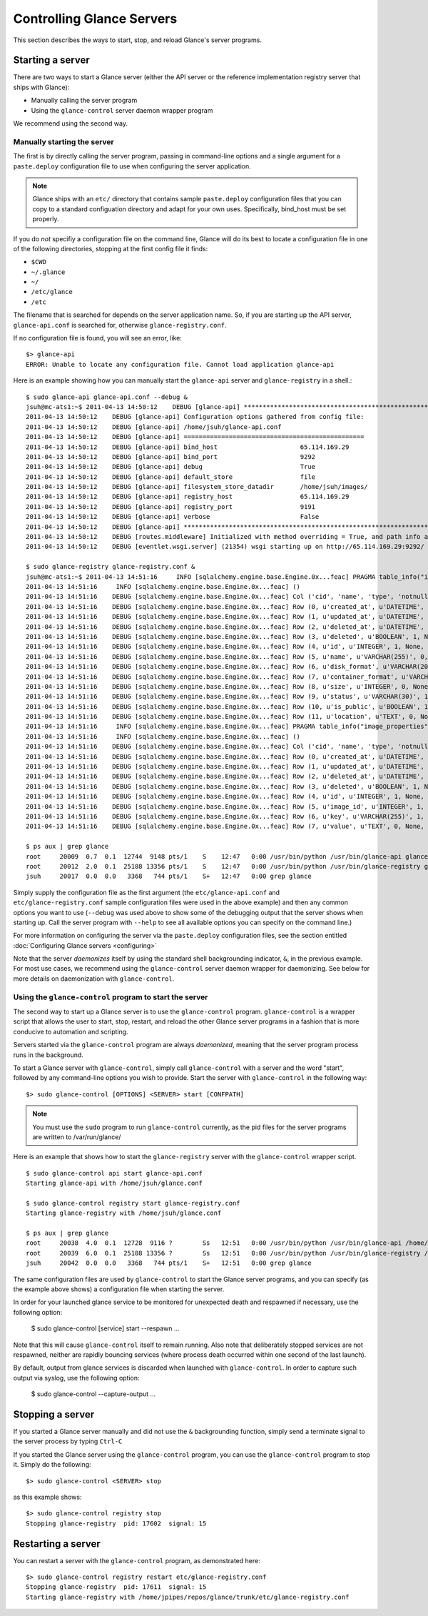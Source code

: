 ..
      Copyright 2011 OpenStack, LLC
      All Rights Reserved.

      Licensed under the Apache License, Version 2.0 (the "License"); you may
      not use this file except in compliance with the License. You may obtain
      a copy of the License at

          http://www.apache.org/licenses/LICENSE-2.0

      Unless required by applicable law or agreed to in writing, software
      distributed under the License is distributed on an "AS IS" BASIS, WITHOUT
      WARRANTIES OR CONDITIONS OF ANY KIND, either express or implied. See the
      License for the specific language governing permissions and limitations
      under the License.

Controlling Glance Servers
==========================

This section describes the ways to start, stop, and reload Glance's server
programs.

Starting a server
-----------------

There are two ways to start a Glance server (either the API server or the
reference implementation registry server that ships with Glance):

* Manually calling the server program

* Using the ``glance-control`` server daemon wrapper program

We recommend using the second way.

Manually starting the server
~~~~~~~~~~~~~~~~~~~~~~~~~~~~

The first is by directly calling the server program, passing in command-line
options and a single argument for a ``paste.deploy`` configuration file to
use when configuring the server application.

.. note::

  Glance ships with an ``etc/`` directory that contains sample ``paste.deploy``
  configuration files that you can copy to a standard configuation directory and
  adapt for your own uses. Specifically, bind_host must be set properly.

If you do `not` specifiy a configuration file on the command line, Glance will
do its best to locate a configuration file in one of the
following directories, stopping at the first config file it finds:

* ``$CWD``
* ``~/.glance``
* ``~/``
* ``/etc/glance``
* ``/etc``

The filename that is searched for depends on the server application name. So,
if you are starting up the API server, ``glance-api.conf`` is searched for,
otherwise ``glance-registry.conf``.

If no configuration file is found, you will see an error, like::

  $> glance-api
  ERROR: Unable to locate any configuration file. Cannot load application glance-api

Here is an example showing how you can manually start the ``glance-api`` server and ``glance-registry`` in a shell.::

  $ sudo glance-api glance-api.conf --debug &
  jsuh@mc-ats1:~$ 2011-04-13 14:50:12    DEBUG [glance-api] ********************************************************************************
  2011-04-13 14:50:12    DEBUG [glance-api] Configuration options gathered from config file:
  2011-04-13 14:50:12    DEBUG [glance-api] /home/jsuh/glance-api.conf
  2011-04-13 14:50:12    DEBUG [glance-api] ================================================
  2011-04-13 14:50:12    DEBUG [glance-api] bind_host                      65.114.169.29
  2011-04-13 14:50:12    DEBUG [glance-api] bind_port                      9292
  2011-04-13 14:50:12    DEBUG [glance-api] debug                          True
  2011-04-13 14:50:12    DEBUG [glance-api] default_store                  file
  2011-04-13 14:50:12    DEBUG [glance-api] filesystem_store_datadir       /home/jsuh/images/
  2011-04-13 14:50:12    DEBUG [glance-api] registry_host                  65.114.169.29
  2011-04-13 14:50:12    DEBUG [glance-api] registry_port                  9191
  2011-04-13 14:50:12    DEBUG [glance-api] verbose                        False
  2011-04-13 14:50:12    DEBUG [glance-api] ********************************************************************************
  2011-04-13 14:50:12    DEBUG [routes.middleware] Initialized with method overriding = True, and path info altering = True
  2011-04-13 14:50:12    DEBUG [eventlet.wsgi.server] (21354) wsgi starting up on http://65.114.169.29:9292/

  $ sudo glance-registry glance-registry.conf &
  jsuh@mc-ats1:~$ 2011-04-13 14:51:16     INFO [sqlalchemy.engine.base.Engine.0x...feac] PRAGMA table_info("images")
  2011-04-13 14:51:16     INFO [sqlalchemy.engine.base.Engine.0x...feac] ()
  2011-04-13 14:51:16    DEBUG [sqlalchemy.engine.base.Engine.0x...feac] Col ('cid', 'name', 'type', 'notnull', 'dflt_value', 'pk')
  2011-04-13 14:51:16    DEBUG [sqlalchemy.engine.base.Engine.0x...feac] Row (0, u'created_at', u'DATETIME', 1, None, 0)
  2011-04-13 14:51:16    DEBUG [sqlalchemy.engine.base.Engine.0x...feac] Row (1, u'updated_at', u'DATETIME', 0, None, 0)
  2011-04-13 14:51:16    DEBUG [sqlalchemy.engine.base.Engine.0x...feac] Row (2, u'deleted_at', u'DATETIME', 0, None, 0)
  2011-04-13 14:51:16    DEBUG [sqlalchemy.engine.base.Engine.0x...feac] Row (3, u'deleted', u'BOOLEAN', 1, None, 0)
  2011-04-13 14:51:16    DEBUG [sqlalchemy.engine.base.Engine.0x...feac] Row (4, u'id', u'INTEGER', 1, None, 1)
  2011-04-13 14:51:16    DEBUG [sqlalchemy.engine.base.Engine.0x...feac] Row (5, u'name', u'VARCHAR(255)', 0, None, 0)
  2011-04-13 14:51:16    DEBUG [sqlalchemy.engine.base.Engine.0x...feac] Row (6, u'disk_format', u'VARCHAR(20)', 0, None, 0)
  2011-04-13 14:51:16    DEBUG [sqlalchemy.engine.base.Engine.0x...feac] Row (7, u'container_format', u'VARCHAR(20)', 0, None, 0)
  2011-04-13 14:51:16    DEBUG [sqlalchemy.engine.base.Engine.0x...feac] Row (8, u'size', u'INTEGER', 0, None, 0)
  2011-04-13 14:51:16    DEBUG [sqlalchemy.engine.base.Engine.0x...feac] Row (9, u'status', u'VARCHAR(30)', 1, None, 0)
  2011-04-13 14:51:16    DEBUG [sqlalchemy.engine.base.Engine.0x...feac] Row (10, u'is_public', u'BOOLEAN', 1, None, 0)
  2011-04-13 14:51:16    DEBUG [sqlalchemy.engine.base.Engine.0x...feac] Row (11, u'location', u'TEXT', 0, None, 0)
  2011-04-13 14:51:16     INFO [sqlalchemy.engine.base.Engine.0x...feac] PRAGMA table_info("image_properties")
  2011-04-13 14:51:16     INFO [sqlalchemy.engine.base.Engine.0x...feac] ()
  2011-04-13 14:51:16    DEBUG [sqlalchemy.engine.base.Engine.0x...feac] Col ('cid', 'name', 'type', 'notnull', 'dflt_value', 'pk')
  2011-04-13 14:51:16    DEBUG [sqlalchemy.engine.base.Engine.0x...feac] Row (0, u'created_at', u'DATETIME', 1, None, 0)
  2011-04-13 14:51:16    DEBUG [sqlalchemy.engine.base.Engine.0x...feac] Row (1, u'updated_at', u'DATETIME', 0, None, 0)
  2011-04-13 14:51:16    DEBUG [sqlalchemy.engine.base.Engine.0x...feac] Row (2, u'deleted_at', u'DATETIME', 0, None, 0)
  2011-04-13 14:51:16    DEBUG [sqlalchemy.engine.base.Engine.0x...feac] Row (3, u'deleted', u'BOOLEAN', 1, None, 0)
  2011-04-13 14:51:16    DEBUG [sqlalchemy.engine.base.Engine.0x...feac] Row (4, u'id', u'INTEGER', 1, None, 1)
  2011-04-13 14:51:16    DEBUG [sqlalchemy.engine.base.Engine.0x...feac] Row (5, u'image_id', u'INTEGER', 1, None, 0)
  2011-04-13 14:51:16    DEBUG [sqlalchemy.engine.base.Engine.0x...feac] Row (6, u'key', u'VARCHAR(255)', 1, None, 0)
  2011-04-13 14:51:16    DEBUG [sqlalchemy.engine.base.Engine.0x...feac] Row (7, u'value', u'TEXT', 0, None, 0)

  $ ps aux | grep glance
  root     20009  0.7  0.1  12744  9148 pts/1    S    12:47   0:00 /usr/bin/python /usr/bin/glance-api glance-api.conf --debug
  root     20012  2.0  0.1  25188 13356 pts/1    S    12:47   0:00 /usr/bin/python /usr/bin/glance-registry glance-registry.conf
  jsuh     20017  0.0  0.0   3368   744 pts/1    S+   12:47   0:00 grep glance

Simply supply the configuration file as the first argument
(the ``etc/glance-api.conf`` and  ``etc/glance-registry.conf`` sample configuration
files were used in the above example) and then any common options
you want to use (``--debug`` was used above to show some of the debugging
output that the server shows when starting up. Call the server program
with ``--help`` to see all available options you can specify on the
command line.)

For more information on configuring the server via the ``paste.deploy``
configuration files, see the section entitled
:doc:`Configuring Glance servers <configuring>`

Note that the server `daemonizes` itself by using the standard
shell backgrounding indicator, ``&``, in the previous example. For most use cases, we recommend
using the ``glance-control`` server daemon wrapper for daemonizing. See below
for more details on daemonization with ``glance-control``.

Using the ``glance-control`` program to start the server
~~~~~~~~~~~~~~~~~~~~~~~~~~~~~~~~~~~~~~~~~~~~~~~~~~~~~~~~

The second way to start up a Glance server is to use the ``glance-control``
program. ``glance-control`` is a wrapper script that allows the user to
start, stop, restart, and reload the other Glance server programs in
a fashion that is more conducive to automation and scripting.

Servers started via the ``glance-control`` program are always `daemonized`,
meaning that the server program process runs in the background.

To start a Glance server with ``glance-control``, simply call
``glance-control`` with a server and the word "start", followed by
any command-line options you wish to provide. Start the server with ``glance-control``
in the following way::

  $> sudo glance-control [OPTIONS] <SERVER> start [CONFPATH]

.. note::

  You must use the ``sudo`` program to run ``glance-control`` currently, as the
  pid files for the server programs are written to /var/run/glance/

Here is an example that shows how to start the ``glance-registry`` server
with the ``glance-control`` wrapper script. ::


  $ sudo glance-control api start glance-api.conf
  Starting glance-api with /home/jsuh/glance.conf

  $ sudo glance-control registry start glance-registry.conf
  Starting glance-registry with /home/jsuh/glance.conf

  $ ps aux | grep glance
  root     20038  4.0  0.1  12728  9116 ?        Ss   12:51   0:00 /usr/bin/python /usr/bin/glance-api /home/jsuh/glance-api.conf
  root     20039  6.0  0.1  25188 13356 ?        Ss   12:51   0:00 /usr/bin/python /usr/bin/glance-registry /home/jsuh/glance-registry.conf
  jsuh     20042  0.0  0.0   3368   744 pts/1    S+   12:51   0:00 grep glance


The same configuration files are used by ``glance-control`` to start the
Glance server programs, and you can specify (as the example above shows)
a configuration file when starting the server.


In order for your launched glance service to be monitored for unexpected death
and respawned if necessary, use the following option:


  $ sudo glance-control [service] start --respawn ...


Note that this will cause ``glance-control`` itself to remain running. Also note
that deliberately stopped services are not respawned, neither are rapidly bouncing
services (where process death occurred within one second of the last launch).


By default, output from glance services is discarded when launched with ``glance-control``.
In order to capture such output via syslog, use the following option:


  $ sudo glance-control --capture-output ...


Stopping a server
-----------------

If you started a Glance server manually and did not use the ``&`` backgrounding
function, simply send a terminate signal to the server process by typing
``Ctrl-C``

If you started the Glance server using the ``glance-control`` program, you can
use the ``glance-control`` program to stop it. Simply do the following::

  $> sudo glance-control <SERVER> stop

as this example shows::

  $> sudo glance-control registry stop
  Stopping glance-registry  pid: 17602  signal: 15

Restarting a server
-------------------

You can restart a server with the ``glance-control`` program, as demonstrated
here::

  $> sudo glance-control registry restart etc/glance-registry.conf
  Stopping glance-registry  pid: 17611  signal: 15
  Starting glance-registry with /home/jpipes/repos/glance/trunk/etc/glance-registry.conf
